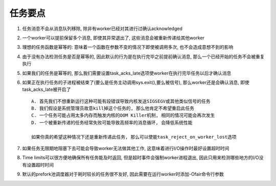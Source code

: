 任务要点
===================================


1. 任务消息不会从消息队列移除, 除非有worker已经对其进行过确认acknowledged

2. 一个worker可以提前保留多个消息, 即使其异常退出了, 这些消息会被重新传递给其他worker

3. 理想的任务函数是幂等的: 意味着一个函数在参数不变的情况下即使被调用多次, 也不会造成意想不到的影响

4. 由于没有办法检测任务是否是幂等的, 因此默认的行为是在执行完毕之前提前确认消息, 那么一个已经开始的任务不会被重复执行

5. 如果我们的任务是幂等的, 那么我们需要设置task_acks_late选项使worker在执行完毕任务以后才确认消息

6. 如果正在执行任务的子进程被结束了(要么是任务主动调用sys.exit(),要么被信号), 那么worker还是会确认消息, 即使task_acks_late被开启了 ::

    A. 首先我们不想重新运行这种可能有段错误导致内核发送SIGSEGV或其他类似信号的任务
    B. 我们假设是系统管理员故意kill掉这个任务的, 那么他肯定不希望重启此任务
    C. 一个任务可能占用太多内存而触发内核的OOM Killer机制, 相同的情况可能会再次发生
    D. 一个被重新传递的任务经常失败可能导致高频率的消息循环, 会降低系统性能
    
    如果你真的希望这种情况下还是重新传递此任务, 那么可以使能task_reject_on_worker_lost选项
    
7. 如果任务无限期地阻塞下去可能会导致worker无法做其他工作, 这意味着进行I/O操作时最好设置超时时间

8. Time limits可以很方便地确保所有任务能及时返回, 但是超时事件会强制worker进程退出, 因此只用来检测哪些地方的I/O没有设置超时时间

9. 默认的prefork池调度器对于耗时较长的任务很不友好, 因此需要在运行worker时添加-Ofair命令行参数